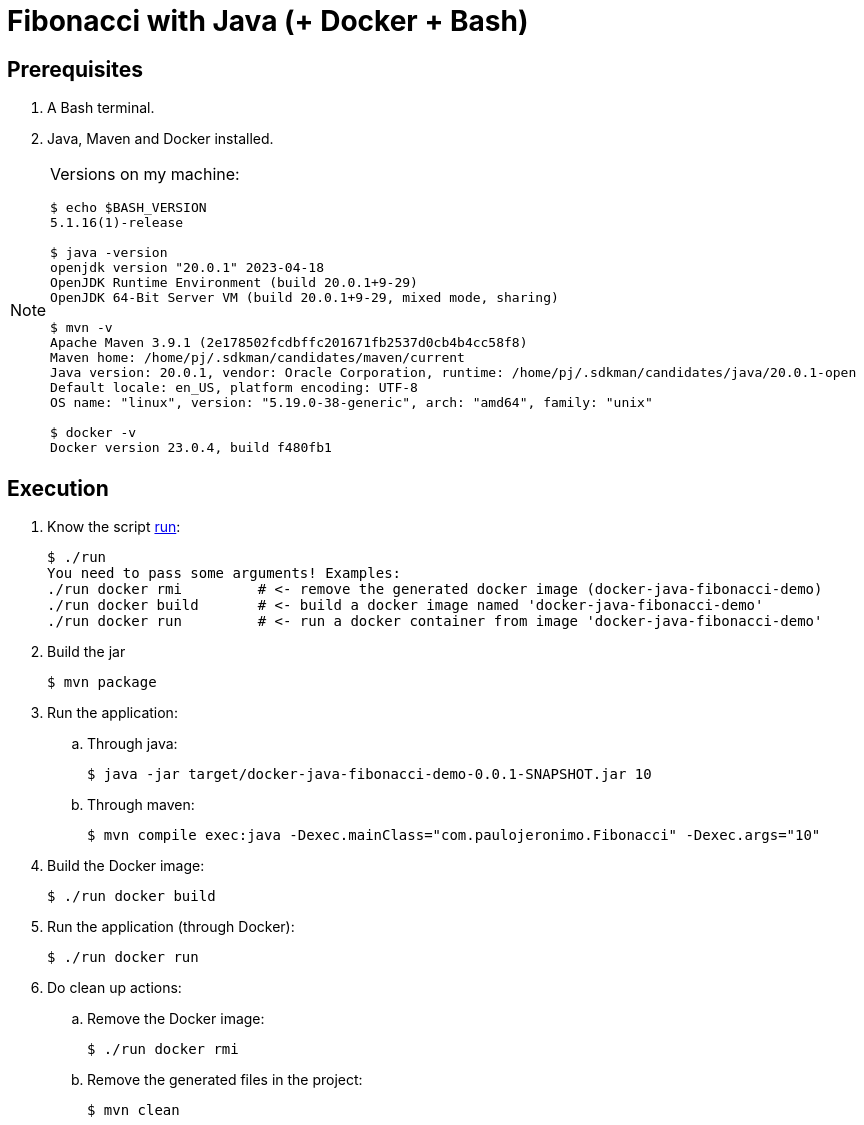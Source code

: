 = Fibonacci with Java (+ Docker + Bash)
:nofooter:
:icons: font

== Prerequisites

. A Bash terminal.
. Java, Maven and Docker installed.

[NOTE]
====
Versions on my machine:

----
$ echo $BASH_VERSION
5.1.16(1)-release

$ java -version
openjdk version "20.0.1" 2023-04-18
OpenJDK Runtime Environment (build 20.0.1+9-29)
OpenJDK 64-Bit Server VM (build 20.0.1+9-29, mixed mode, sharing)

$ mvn -v
Apache Maven 3.9.1 (2e178502fcdbffc201671fb2537d0cb4b4cc58f8)
Maven home: /home/pj/.sdkman/candidates/maven/current
Java version: 20.0.1, vendor: Oracle Corporation, runtime: /home/pj/.sdkman/candidates/java/20.0.1-open
Default locale: en_US, platform encoding: UTF-8
OS name: "linux", version: "5.19.0-38-generic", arch: "amd64", family: "unix"

$ docker -v
Docker version 23.0.4, build f480fb1
----
====

== Execution

. Know the script link:run[]:
+
----
$ ./run 
You need to pass some arguments! Examples:
./run docker rmi         # <- remove the generated docker image (docker-java-fibonacci-demo)
./run docker build       # <- build a docker image named 'docker-java-fibonacci-demo'
./run docker run         # <- run a docker container from image 'docker-java-fibonacci-demo'
----
+
. Build the jar
+
----
$ mvn package
----
+ 
. Run the application:
.. Through java:
+
----
$ java -jar target/docker-java-fibonacci-demo-0.0.1-SNAPSHOT.jar 10
----
.. Through maven:
+
----
$ mvn compile exec:java -Dexec.mainClass="com.paulojeronimo.Fibonacci" -Dexec.args="10"
----
+
. Build the Docker image:
+
----
$ ./run docker build
----
+
. Run the application (through Docker):
+
----
$ ./run docker run
----
+
. Do clean up actions:
.. Remove the Docker image:
+
----
$ ./run docker rmi
----
.. Remove the generated files in the project:
+
----
$ mvn clean
----
